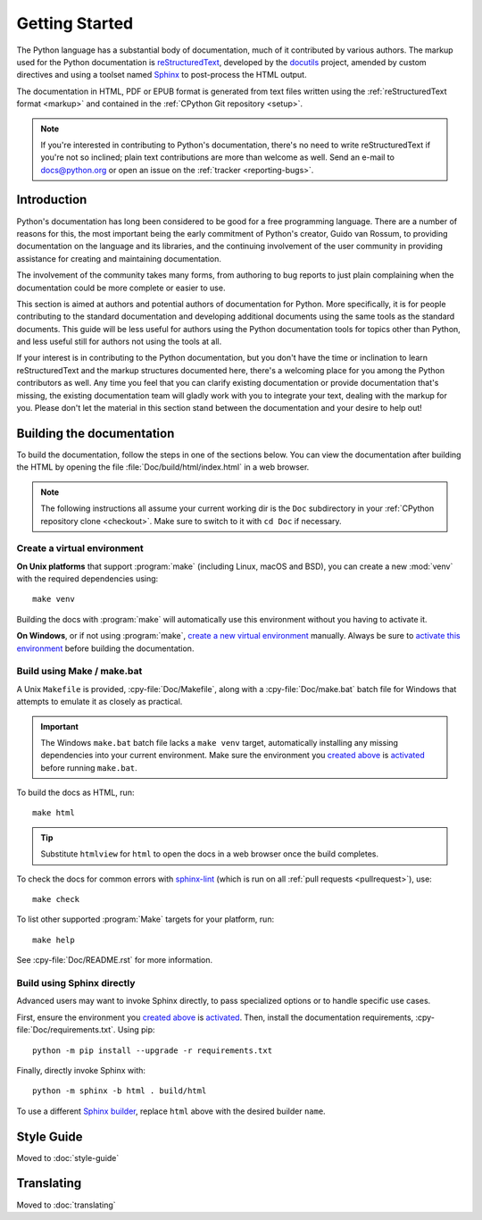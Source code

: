 .. _start-documenting:
.. _documenting:

===============
Getting Started
===============

.. highlight::  rest

The Python language has a substantial body of documentation, much of it
contributed by various authors. The markup used for the Python documentation is
`reStructuredText`_, developed by the `docutils`_ project, amended by custom
directives and using a toolset named `Sphinx`_ to post-process the HTML output.

The documentation in HTML, PDF or EPUB format is generated from text files
written using the :ref:`reStructuredText format <markup>` and contained in the
:ref:`CPython Git repository <setup>`.

.. _reStructuredText: https://docutils.sourceforge.io/rst.html

.. note::

   If you're interested in contributing to Python's documentation, there's no
   need to write reStructuredText if you're not so inclined; plain text
   contributions are more than welcome as well.  Send an e-mail to
   docs@python.org or open an issue on the :ref:`tracker <reporting-bugs>`.


Introduction
============

Python's documentation has long been considered to be good for a free
programming language.  There are a number of reasons for this, the most
important being the early commitment of Python's creator, Guido van Rossum, to
providing documentation on the language and its libraries, and the continuing
involvement of the user community in providing assistance for creating and
maintaining documentation.

The involvement of the community takes many forms, from authoring to bug reports
to just plain complaining when the documentation could be more complete or
easier to use.

This section is aimed at authors and potential authors of documentation for
Python.  More specifically, it is for people contributing to the standard
documentation and developing additional documents using the same tools as the
standard documents.  This guide will be less useful for authors using the Python
documentation tools for topics other than Python, and less useful still for
authors not using the tools at all.

If your interest is in contributing to the Python documentation, but you don't
have the time or inclination to learn reStructuredText and the markup structures
documented here, there's a welcoming place for you among the Python contributors
as well.  Any time you feel that you can clarify existing documentation or
provide documentation that's missing, the existing documentation team will
gladly work with you to integrate your text, dealing with the markup for you.
Please don't let the material in this section stand between the documentation
and your desire to help out!


.. _building-doc:

Building the documentation
==========================

.. highlight:: bash

To build the documentation, follow the steps in one of the sections below.
You can view the documentation after building the HTML
by opening the file :file:`Doc/build/html/index.html` in a web browser.

.. note::

   The following instructions all assume your current working dir is
   the ``Doc`` subdirectory in your :ref:`CPython repository clone <checkout>`.
   Make sure to switch to it with ``cd Doc`` if necessary.


.. _doc-create-venv:

Create a virtual environment
----------------------------

.. _doc-create-venv-unix:

**On Unix platforms** that support :program:`make`
(including Linux, macOS and BSD),
you can create a new :mod:`venv` with the required dependencies using::

   make venv

Building the docs with :program:`make` will automatically use this environment
without you having to activate it.

.. _doc-create-venv-windows:

**On Windows**, or if not using :program:`make`,
`create a new virtual environment <venv-create_>`__ manually.
Always be sure to `activate this environment <venv-activate_>`__
before building the documentation.


.. _building-using-make:
.. _using-make-make-bat:
.. _doc-build-make:

Build using Make / make.bat
---------------------------

A Unix ``Makefile`` is provided, :cpy-file:`Doc/Makefile`,
along with a :cpy-file:`Doc/make.bat` batch file for Windows
that attempts to emulate it as closely as practical.

.. important::

   The Windows ``make.bat`` batch file lacks a ``make venv`` target,
   automatically installing any missing dependencies
   into your current environment.
   Make sure the environment you `created above <doc-create-venv-windows>`__
   is `activated <venv-activate_>`__ before running ``make.bat``.

To build the docs as HTML, run::

   make html

.. tip:: Substitute ``htmlview`` for ``html`` to open the docs in a web browser
         once the build completes.

To check the docs for common errors with `sphinx-lint`_
(which is run on all :ref:`pull requests <pullrequest>`), use::

   make check

To list other supported :program:`Make` targets for your platform, run::

   make help

See :cpy-file:`Doc/README.rst` for more information.


.. _using-sphinx-build:
.. _doc-build-sphinx:

Build using Sphinx directly
---------------------------

Advanced users may want to invoke Sphinx directly,
to pass specialized options or to handle specific use cases.

First, ensure the environment you `created above <doc-create-venv-windows>`__
is `activated <venv-activate_>`__.
Then, install the documentation requirements, :cpy-file:`Doc/requirements.txt`.
Using pip::

   python -m pip install --upgrade -r requirements.txt

Finally, directly invoke Sphinx with::

   python -m sphinx -b html . build/html

To use a different `Sphinx builder`_,
replace ``html`` above with the desired builder ``name``.


.. _docutils: https://docutils.sourceforge.io/
.. _Sphinx: https://www.sphinx-doc.org/
.. _Sphinx builder: https://www.sphinx-doc.org/en/master/usage/builders/index.html
.. _sphinx-lint: https://github.com/sphinx-contrib/sphinx-lint
.. _venv-activate: https://packaging.python.org/en/latest/guides/installing-using-pip-and-virtual-environments/#activating-a-virtual-environment
.. _venv-create: https://packaging.python.org/en/latest/guides/installing-using-pip-and-virtual-environments/#creating-a-virtual-environment


Style Guide
===========

Moved to :doc:`style-guide`


Translating
===========

Moved to :doc:`translating`
